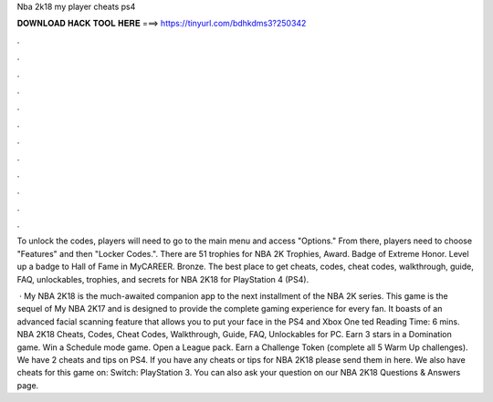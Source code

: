 Nba 2k18 my player cheats ps4



𝐃𝐎𝐖𝐍𝐋𝐎𝐀𝐃 𝐇𝐀𝐂𝐊 𝐓𝐎𝐎𝐋 𝐇𝐄𝐑𝐄 ===> https://tinyurl.com/bdhkdms3?250342



.



.



.



.



.



.



.



.



.



.



.



.

To unlock the codes, players will need to go to the main menu and access "Options." From there, players need to choose "Features" and then "Locker Codes.". There are 51 trophies for NBA 2K Trophies, Award. Badge of Extreme Honor. Level up a badge to Hall of Fame in MyCAREER. Bronze. The best place to get cheats, codes, cheat codes, walkthrough, guide, FAQ, unlockables, trophies, and secrets for NBA 2K18 for PlayStation 4 (PS4).

 · My NBA 2K18 is the much-awaited companion app to the next installment of the NBA 2K series. This game is the sequel of My NBA 2K17 and is designed to provide the complete gaming experience for every fan. It boasts of an advanced facial scanning feature that allows you to put your face in the PS4 and Xbox One ted Reading Time: 6 mins. NBA 2K18 Cheats, Codes, Cheat Codes, Walkthrough, Guide, FAQ, Unlockables for PC. Earn 3 stars in a Domination game. Win a Schedule mode game. Open a League pack. Earn a Challenge Token (complete all 5 Warm Up challenges). We have 2 cheats and tips on PS4. If you have any cheats or tips for NBA 2K18 please send them in here. We also have cheats for this game on: Switch: PlayStation 3. You can also ask your question on our NBA 2K18 Questions & Answers page.
